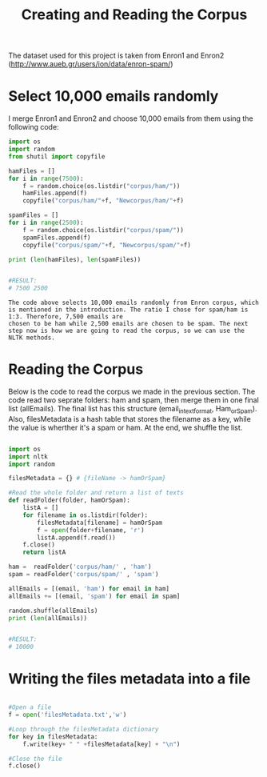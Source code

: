 #+title: Creating and Reading the Corpus

The dataset used for this project is taken from Enron1 and Enron2 (http://www.aueb.gr/users/ion/data/enron-spam/)

* Select 10,000 emails randomly

I merge Enron1 and Enron2 and choose 10,000 emails from them using the following code:

#+begin_src python
import os
import random
from shutil import copyfile

hamFiles = []
for i in range(7500):
    f = random.choice(os.listdir("corpus/ham/"))
    hamFiles.append(f)
    copyfile("corpus/ham/"+f, "Newcorpus/ham/"+f)
    
spamFiles = []
for i in range(2500):
    f = random.choice(os.listdir("corpus/spam/"))
    spamFiles.append(f)
    copyfile("corpus/spam/"+f, "Newcorpus/spam/"+f)

print (len(hamFiles), len(spamFiles))


#RESULT:
# 7500 2500

#+end_src


#+BEGIN_EXAMPLE
The code above selects 10,000 emails randomly from Enron corpus, which is mentioned in the introduction. The ratio I chose for spam/ham is 1:3. Therefore, 7,500 emails are
chosen to be ham while 2,500 emails are chosen to be spam. The next step now is how we are going to read the corpus, so we can use the NLTK methods.
#+END_EXAMPLE



* Reading the Corpus

Below is the code to read the corpus we made in the previous section. The code read two seprate folders: ham and spam, then merge them in one final list (allEmails). The final list
has this structure (email_in_text_format, Ham_or_Spam). Also, filesMetadata is a hash table that stores the filename as a key, while the value is wherther it's a spam or ham. 
At the end, we shuffle the list. 

#+begin_src python

import os
import nltk
import random

filesMetadata = {} # {fileName -> hamOrSpam}

#Read the whole folder and return a list of texts
def readFolder(folder, hamOrSpam):
    listA = []
    for filename in os.listdir(folder):
        filesMetadata[filename] = hamOrSpam
        f = open(folder+filename, 'r')
        listA.append(f.read())
    f.close()
    return listA

ham =  readFolder('corpus/ham/' , 'ham')
spam = readFolder('corpus/spam/' , 'spam')

allEmails = [(email, 'ham') for email in ham]
allEmails += [(email, 'spam') for email in spam]

random.shuffle(allEmails)
print (len(allEmails))


#RESULT:
# 10000

#+end_src


* Writing the files metadata into a file

#+BEGIN_SRC python

#Open a file 
f = open('filesMetadata.txt','w')

#Loop through the filesMetadata dictionary
for key in filesMetadata:
    f.write(key+ " " +filesMetadata[key] + "\n")

#Close the file
f.close()

#+END_SRC
